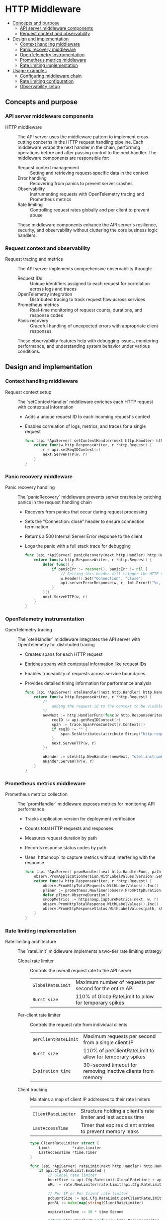 * HTTP Middleware
:PROPERTIES:
:TOC: :include descendants
:END:

:CONTENTS:
- [[#concepts-and-purpose][Concepts and purpose]]
  - [[#api-server-middleware-components][API server middleware components]]
  - [[#request-context-and-observability][Request context and observability]]
- [[#design-and-implementation][Design and implementation]]
  - [[#context-handling-middleware][Context handling middleware]]
  - [[#panic-recovery-middleware][Panic recovery middleware]]
  - [[#opentelemetry-instrumentation][OpenTelemetry instrumentation]]
  - [[#prometheus-metrics-middleware][Prometheus metrics middleware]]
  - [[#rate-limiting-implementation][Rate limiting implementation]]
- [[#usage-examples][Usage examples]]
  - [[#configuring-middleware-chain][Configuring middleware chain]]
  - [[#rate-limiting-configuration][Rate limiting configuration]]
  - [[#observability-setup][Observability setup]]
:END:

** Concepts and purpose

*** API server middleware components

- HTTP middleware :: The API server uses the middleware pattern to implement cross-cutting concerns in the HTTP request handling pipeline. Each middleware wraps the next handler in the chain, performing operations before and after passing control to the next handler. The middleware components are responsible for:
  - Request context management :: Setting and retrieving request-specific data in the context
  - Error handling :: Recovering from panics to prevent server crashes
  - Observability :: Instrumenting requests with OpenTelemetry tracing and Prometheus metrics
  - Rate limiting :: Controlling request rates globally and per client to prevent abuse
  These middleware components enhance the API server's resilience, security, and observability without cluttering the core business logic handlers.

*** Request context and observability

- Request tracing and metrics :: The API server implements comprehensive observability through:
  - Request IDs :: Unique identifiers assigned to each request for correlation across logs and traces
  - OpenTelemetry integration :: Distributed tracing to track request flow across services
  - Prometheus metrics :: Real-time monitoring of request counts, durations, and response codes
  - Panic recovery :: Graceful handling of unexpected errors with appropriate client responses
  These observability features help with debugging issues, monitoring performance, and understanding system behavior under various conditions.

** Design and implementation

*** Context handling middleware

- Request context setup :: The `setContextHandler` middleware enriches each HTTP request with contextual information
  - Adds a unique request ID to each incoming request's context
  - Enables correlation of logs, metrics, and traces for a single request
  #+BEGIN_SRC go
func (api *ApiServer) setContextHandler(next http.Handler) http.HandlerFunc {
	return func(w http.ResponseWriter, r *http.Request) {
		r = api.setReqIDContext(r)
		next.ServeHTTP(w, r)
	}
}
  #+END_SRC

*** Panic recovery middleware

- Panic recovery handling :: The `panicRecovery` middleware prevents server crashes by catching panics in the request handling chain
  - Recovers from panics that occur during request processing
  - Sets the "Connection: close" header to ensure connection termination
  - Returns a 500 Internal Server Error response to the client
  - Logs the panic with a full stack trace for debugging
  #+BEGIN_SRC go
func (api *ApiServer) panicRecovery(next http.Handler) http.HandlerFunc {
	return func(w http.ResponseWriter, r *http.Request) {
		defer func() {
			if panicErr := recover(); panicErr != nil {
				// Setting this header will trigger the HTTP server to close the connection after Panic happended
				w.Header().Set("Connection", "close")
				api.serverErrorResponse(w, r, fmt.Errorf("%s, %s", panicErr, debug.Stack()))
			}
		}()
		next.ServeHTTP(w, r)
	}
}
  #+END_SRC

*** OpenTelemetry instrumentation

- OpenTelemetry tracing :: The `otelHandler` middleware integrates the API server with OpenTelemetry for distributed tracing
  - Creates spans for each HTTP request
  - Enriches spans with contextual information like request IDs
  - Enables traceability of requests across service boundaries
  - Provides detailed timing information for performance analysis
  #+BEGIN_SRC go
func (api *ApiServer) otelHandler(next http.Handler) http.HandlerFunc {
	return func(w http.ResponseWriter, r *http.Request) {
		/*
			adding the request id to the context to be visible inside the span so each request can be tracable
		*/
		newNext := http.HandlerFunc(func(w http.ResponseWriter, r *http.Request) {
			reqID := api.getReqIDContext(r)
			span := trace.SpanFromContext(r.Context())
			if reqID != "" {
				span.SetAttributes(attribute.String("http.request.id", fmt.Sprintf("%v", reqID)))
			}
			next.ServeHTTP(w, r)
		})

		nHander := otelhttp.NewHandler(newNext, "otel.instrumented.handler")
		nHander.ServeHTTP(w, r)
	}
}
  #+END_SRC

*** Prometheus metrics middleware

- Prometheus metrics collection :: The `promHandler` middleware exposes metrics for monitoring API performance
  - Tracks application version for deployment verification
  - Counts total HTTP requests and responses
  - Measures request duration by path
  - Records response status codes by path
  - Uses `httpsnoop` to capture metrics without interfering with the response
  #+BEGIN_SRC go
func (api *ApiServer) promHandler(next http.HandlerFunc, path string) http.HandlerFunc {
	observ.PromApplicationVersion.WithLabelValues(Version).Set(1)
	return func(w http.ResponseWriter, r *http.Request) {
		observ.PromHttpTotalRequests.WithLabelValues().Inc()
		pTimer := prometheus.NewTimer(observ.PromHttpDuration.WithLabelValues(path))
		defer pTimer.ObserveDuration()
		snoopMetrics := httpsnoop.CaptureMetrics(next, w, r)
		observ.PromHttpTotalResponse.WithLabelValues().Inc()
		observ.PromHttpResponseStatus.WithLabelValues(path, strconv.Itoa(snoopMetrics.Code)).Inc()
	}
}
  #+END_SRC

*** Rate limiting implementation

- Rate limiting architecture :: The `rateLimit` middleware implements a two-tier rate limiting strategy
  - Global rate limiter :: Controls the overall request rate to the API server
    | ~GlobalRateLimit~ | Maximum number of requests per second for the entire API |
    | ~Burst size~      | 110% of GlobalRateLimit to allow for temporary spikes |
  - Per-client rate limiter :: Controls the request rate from individual clients
    | ~perClientRateLimit~ | Maximum requests per second from a single client IP |
    | ~Burst size~         | 110% of perClientRateLimit to allow for temporary spikes |
    | ~Expiration time~    | 30-second timeout for removing inactive clients from memory |
  - Client tracking :: Maintains a map of client IP addresses to their rate limiters
    | ~ClientRateLimiter~ | Structure holding a client's rate limiter and last access time |
    | ~LastAccessTime~    | Timer that expires client entries to prevent memory leaks |

  #+BEGIN_SRC go
type ClientRateLimiter struct {
	Limit          *rate.Limiter
	LastAccessTime *time.Timer
}

func (api *ApiServer) rateLimit(next http.Handler) http.Handler {
	if api.Cfg.RateLimit.Enabled {
		// Global rate limiter
		busrtSize := api.Cfg.RateLimit.GlobalRateLimit + api.Cfg.RateLimit.GlobalRateLimit/10
		nRL := rate.NewLimiter(rate.Limit(api.Cfg.RateLimit.GlobalRateLimit), int(busrtSize))

		// Per IP or Per Client rate limiter
		pcbusrtSize := api.Cfg.RateLimit.perClientRateLimit + api.Cfg.RateLimit.perClientRateLimit/10
		pcnRL := make(map[string]ClientRateLimiter)

		expirationTime := 30 * time.Second

		return http.HandlerFunc(func(w http.ResponseWriter, r *http.Request) {
			if !nRL.Allow() {
				api.rateLimitExceedResponse(w, r)
				return
			}

			// Getting client address from the http remoteAddr header
			clientAddr, _, err := net.SplitHostPort(r.RemoteAddr)
			if err != nil {
				api.serverErrorResponse(w, r, err)
				return
			}

			api.mu.RLock()
			_, found := pcnRL[clientAddr]
			api.mu.RUnlock()

			// Check to see if the client address already exists inside the memory or not.
			// If not adding the client ip address to the memory and updating the last access time of the client
			if !found {
				api.mu.Lock()
				pcnRL[clientAddr] = ClientRateLimiter{
					rate.NewLimiter(rate.Limit(api.Cfg.RateLimit.perClientRateLimit), int(pcbusrtSize)),
					time.NewTimer(expirationTime),
				}
				api.mu.Unlock()

				go func() {
					<-pcnRL[clientAddr].LastAccessTime.C
					api.mu.RLock()
					delete(pcnRL, clientAddr)
					api.mu.RUnlock()
				}()

			} else {
				api.mu.Lock()
				api.Logger.Debug().Msgf("renewing client %v expiry of rate limiting context", clientAddr)
				pcnRL[clientAddr].LastAccessTime.Reset(expirationTime)
				api.mu.Unlock()
			}

			api.mu.RLock()
			allow := pcnRL[clientAddr].Limit.Allow()
			api.mu.RUnlock()

			if !allow {
				api.rateLimitExceedResponse(w, r)
				return
			}
			next.ServeHTTP(w, r)
		})
	} else {
		return http.HandlerFunc(func(w http.ResponseWriter, r *http.Request) {
			next.ServeHTTP(w, r)
		})
	}
}
  #+END_SRC

** Usage examples

*** Configuring middleware chain

To set up the complete middleware chain for the API server:

#+BEGIN_SRC go
// Initialize the API server
apiServer := NewApiServer(config, logger)

// Create a router
router := http.NewServeMux()

// Register an API handler
handler := func(w http.ResponseWriter, r *http.Request) {
    // API handler implementation
}

// Apply the middleware chain in the correct order
wrappedHandler := apiServer.setContextHandler(
    apiServer.panicRecovery(
        apiServer.rateLimit(
            apiServer.otelHandler(
                http.HandlerFunc(
                    apiServer.promHandler(handler, "/api/endpoint")
                )
            )
        )
    )
)

// Register with the router
router.Handle("/api/endpoint", wrappedHandler)

// Start the server
server := &http.Server{
    Addr:    ":8080",
    Handler: router,
}
server.ListenAndServe()
#+END_SRC

*** Rate limiting configuration

Example configuration for enabling rate limiting:

#+BEGIN_SRC go
type RateLimitConfig struct {
    Enabled           bool
    GlobalRateLimit   float64
    perClientRateLimit float64
}

// Configuration example
config := &Config{
    RateLimit: RateLimitConfig{
        Enabled:           true,
        GlobalRateLimit:   100, // 100 requests per second globally
        perClientRateLimit: 10,  // 10 requests per second per client
    },
}

// Initialize API server with this configuration
apiServer := NewApiServer(config, logger)
#+END_SRC

*** Observability setup

Setting up the observability components:

#+BEGIN_SRC go
import (
    "go.opentelemetry.io/otel"
    "go.opentelemetry.io/otel/exporters/otlp/otlptrace"
    "go.opentelemetry.io/otel/sdk/resource"
    sdktrace "go.opentelemetry.io/otel/sdk/trace"
    semconv "go.opentelemetry.io/otel/semconv/v1.4.0"
)

// Initialize OpenTelemetry
func initOtel(serviceName string) (*sdktrace.TracerProvider, error) {
    exporter, err := otlptrace.New(context.Background())
    if err != nil {
        return nil, err
    }
    
    resource := resource.NewWithAttributes(
        semconv.SchemaURL,
        semconv.ServiceNameKey.String(serviceName),
    )
    
    tp := sdktrace.NewTracerProvider(
        sdktrace.WithBatcher(exporter),
        sdktrace.WithResource(resource),
    )
    otel.SetTracerProvider(tp)
    
    return tp, nil
}

// Initialize Prometheus metrics
func initPrometheus() {
    // Register metrics with Prometheus
    prometheus.MustRegister(observ.PromApplicationVersion)
    prometheus.MustRegister(observ.PromHttpTotalRequests)
    prometheus.MustRegister(observ.PromHttpDuration)
    prometheus.MustRegister(observ.PromHttpTotalResponse)
    prometheus.MustRegister(observ.PromHttpResponseStatus)
    
    // Create Prometheus metrics endpoint
    http.Handle("/metrics", promhttp.Handler())
}
#+END_SRC